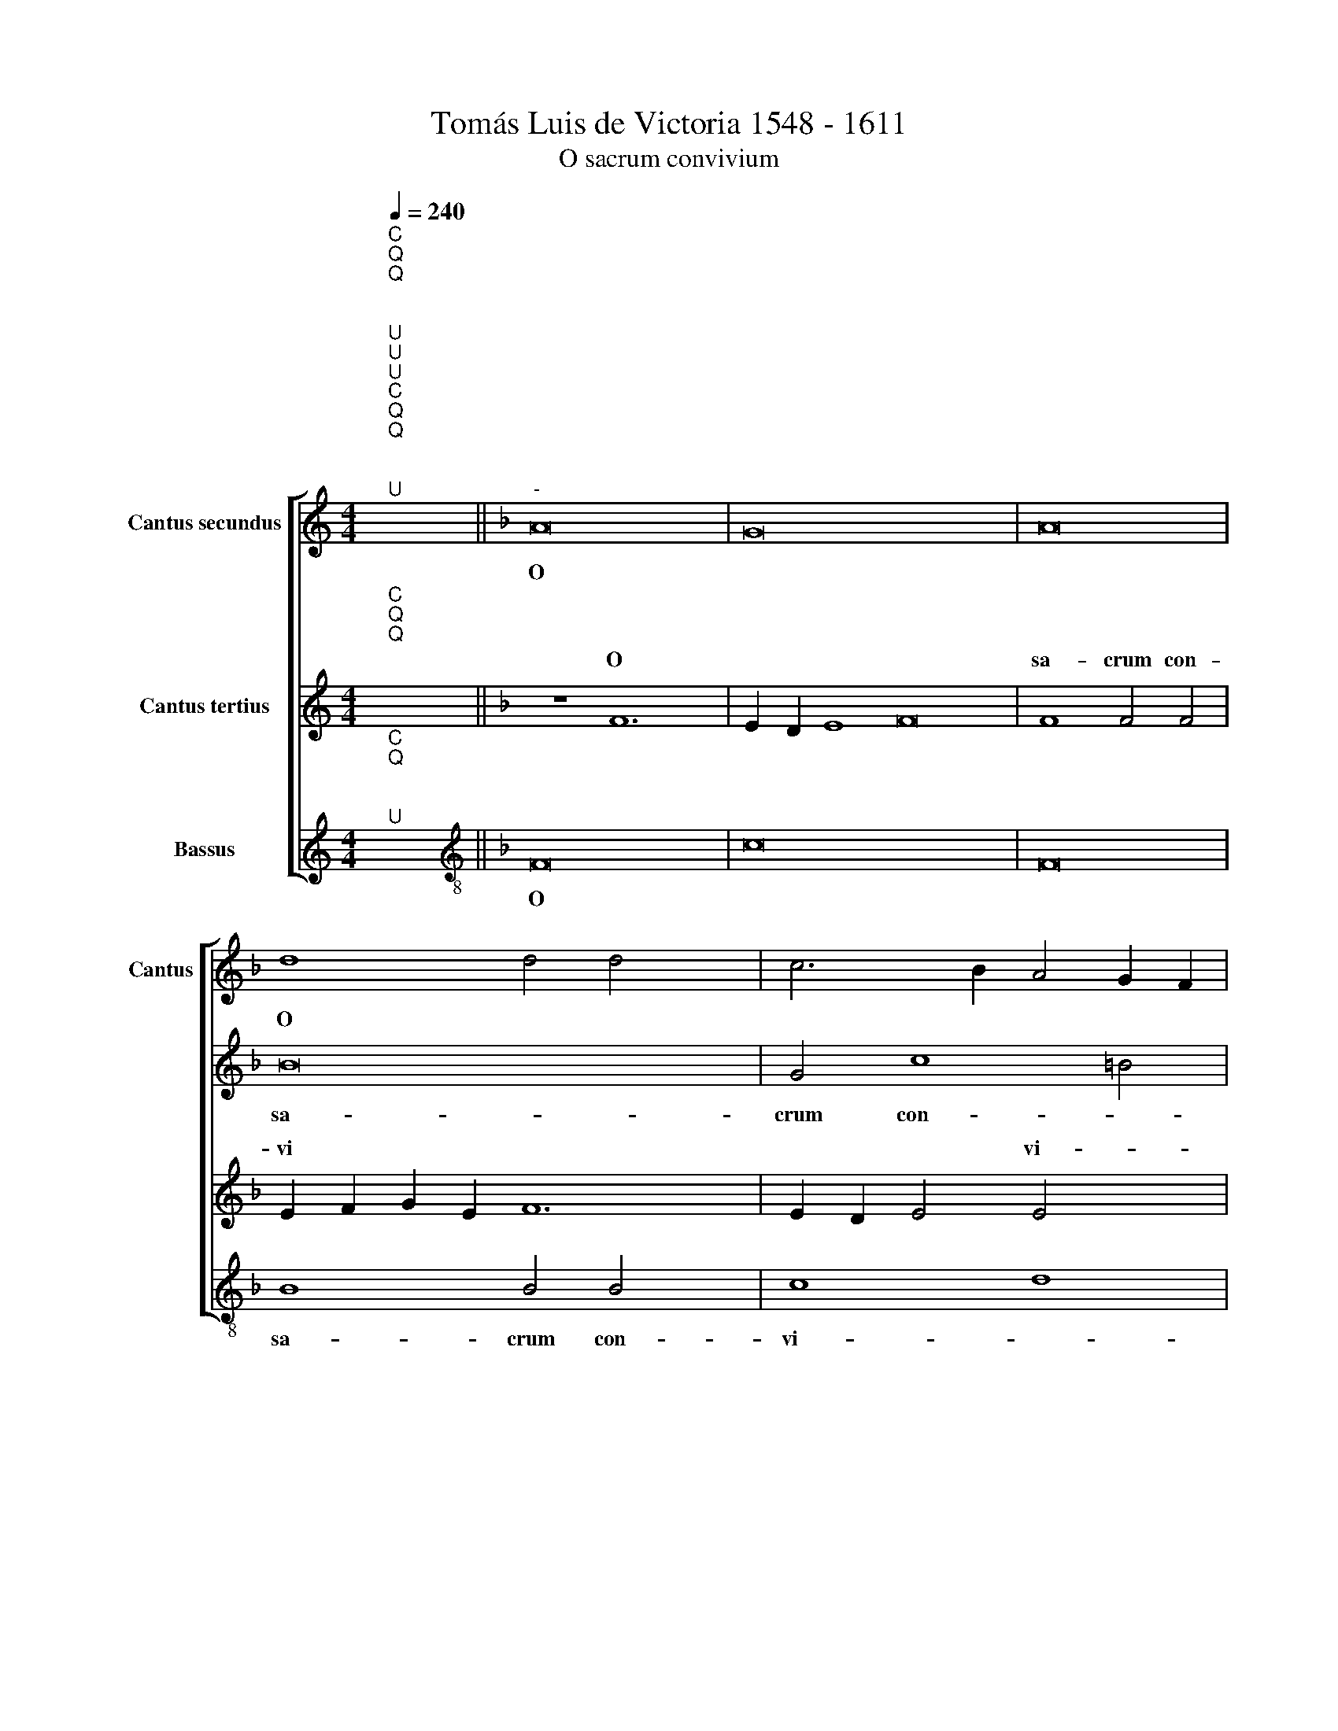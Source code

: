 X:1
T:Tomás Luis de Victoria 1548 - 1611
T:O sacrum convivium
%%score [ 1 2 ( 3 4 ) 5 ]
L:1/8
Q:1/4=240
M:4/4
K:C
V:1 treble nm="Cantus"
V:2 treble nm="Cantus secundus"
V:3 treble nm="Cantus tertius"
V:4 treble 
V:5 treble nm="Bassus"
V:1
"^C""^Q""^Q""^;""^U" x8 ||[K:F]"^-" x16- x4 | x16 x12 | x16 | d8 d4 d4 x4 | c6 B2 A4 G2 F2 | %6
w: |O|||sa- crum con-|vi- * * * *|
w: ||||||
 G12 G4 | A8 z4 c8 | c4 c6 B2 A4 x22 | G4 F8 G8 | A4 A8 G4 | A8 G4 F2 G2 x4 | A2 B2 c4- x8 | %13
w: * vi-|um, in|quo Chri- * *|stus su- mi-|tur, in quo|Chri- stus su *||
w: |||||||
 c4 =B2 A2 !courtesy!=B4 B4 x4 | c8 z4 c4 | c4 c4 A16 | z4 d4 d4 d4 x2 | B8 d8 x4 | %18
w: * * * * mi-|tur re-|co- li- tur,|re- co- li-|tur me-|
w: |||||
 c6 c2 A4 A4 x4 | c6 B2 x8 | A4 G2 F2 G12 | G4 C4 c4 c4 x4 | c4 A4 A4 c6 | c2 A8 z4 c4 | d8 c12 | %25
w: mo- ri- a, me-|mo- *||ri- a, re- co-|li- tur me- mo-|ri- a, me-|mo- *|
w: |||||||
 c4 c8 z8 | z16 x6 | z16 x4 | z4 A8 A4 x2 | B6 A2 G4 F4 x12 | B6 A2 G4 F4 x4 | E4 A4 G4 F4 x4 | %32
w: ri- a|||pas- si-|o- * * nis|e- * * *||
w: |||||||
 E4 F4 G8 x4 |"^-" x16 x4 |]"^Secunda pars" c12 c4 | d8 c16 | d16 x12 | d8 ^c8 x4 | z4 d8 d4 x2 | %39
w: ||Mens im-|ple- tur|gra-|ti- a,|Mens im-|
w: |||||||
 G8 A8 x8 |"^(  )" B6 AG F2 G2 A2 F2 | G4 G4 x10 | C4 c6 c2 c4 x2 | A4 c4 B4 A4 x2 | G8 z8 | %45
w: ple- tur|gra- * * * * * *|* ti-|a, & fu- tu-|ræ glo- ri- *|æ,|
w: ||||||
 F6 F2 F4 E4 x2 | F2 G2 A2 B2 c4 A4 x4 | G4 c6 B2 A4 x4 | G4 F4 G12 | G4 A8 z16 | z4 c8 c4 | %51
w: & fu- tu- ræ|glo * * * * ri-|æ, glo- * *||ri- æ,|No- bis|
w: ||||||
 A4 =B4 c6"^(  )" _B2 x8 | A4 G6 F2 F8 | E4 F4 A8 x4 | A4 F4 G4 A8 | G4 c8 c4 x8 | A4 =B4 c8 x4 | %57
w: pi- gnus da- *||* tur, No-|bis pi- gnus da-|tur, No- bis|pi- gnus da-|
w: ||||||
 c8 x8 | z8 z4 A4 | B2 c2 d2 B2 c4 B6 | A2 G4 C8 z16 | c8 B8 | A8 G8 | F8 G8 | C4 c8 c4 x4 | %65
w: tur|al-|le * * * * lu|* * ya,|al- le-|* lu-||ya, * *|
w: |||||||* al- le-|
 d8 c8 x12 | z4 G4 A2 B2 c2 A2 x8 | B2 c2 d6 c2 c6 x2 | B2 B8 A2 G2"^-" x16 |] x16 | x16 |] %71
w: |al- le * * *|* * lu- * *||||
w: lu- ya,||||||
V:2
"^C""^Q""^Q""^;""^U""^U""^U" x8 ||[K:F] A16 x4 | G16 x12 | A16 | B16 x4 | G4 c8 =B4 | c12 c4 | %7
w: |O|||sa-|crum con- *|vi- vi-|
w: |||||||
 c16 x4 | z16 x22 | z8 z4 F8 | E4 F8 C4 | c8 A4 c8 | F4 G4 x8 | A2 G2 F2 E2 D2 C2 F8 | %14
w: um,||in|quo Chri- stus,|in quo Chri-|* stus|su * * * * * *|
w: |||||||
 E2 D2 E4 E4 F2 G2 | A2 B2 c8 z4 x8 | F4 F4 F4 D4 x2 | d4 d4 d4 B8 | G8 c6 B2 x4 | A4 G4- x8 | %20
w: * * * mi- tur, *||re- co- li- tur,|re- co- li- tur|me- mo- *||
w: ||||||
 G2 F2 F8 E2 D2 x4 | E16 x4 | z4 c4 c4 c4 x2 | A4 A4 c6 BA x2 | G6 A2 B8 x4 | A4 G2 F2 G4 G4 x4 | %26
w: * * * ri *|a,|re- co- li-|tur me- mo- * *||* * * * ri-|
w: ||||||
 A4 c8 c4 x6 | d8 c4 d6 x2 | c2 c2 BA B8 A4 | c8 c4 d16 | d16 x4 |"^-" x16- x4 | x16 x4 | %33
w: a, pas- si-|o- nis e-|* * * * * ius,|pas- si- o-|nis|e-||
w: |||||||
"^-" x16 x4 |] A12 A4 | B8 A8 x8 | G6 A2 B4 A8 x8 | G2 F2 G4 G4 A4 x4 | E4 ^F8 G6 | %39
w: |Mens im-|ple- tur|gra- * * *|* * * ti- a,|Mens im- ple-|
w: ||||||
"^(  )" F2 E4 E4 F12 x2 | E4 D4 F8 | E4 x14 | F16 x2 | z4 F6 F2 F4 x2 | C4 c6 B2 A2 G2 | %45
w: * * tur gra-||ti-|a|& fu- tu-|ræ glo- * * *|
w: ||||||
 A4 F4 G4 c6 | c2 c4 A4 c6 x4 | B2 A2 G2 A2 G2 c4- x6 | c4 =B4 c8 x4 | z4 c8 c4 x12 | A4 c4 B8 | %51
w: * ri- æ, &|fu- tu- ræ glo-||* ri- æ,|no- bis|pi- gnus da-|
w: ||||||
 A8 G8 x8 | z8 G6 G2 x4 | F4 E4 F8 x4 | G8 A4 F8 | F4 D4 E4 F12 | E2 D2 E8 F8 | G8 A4 F4 | %58
w: * tur|||* * no-|bis pi- gnus da-||* tur, al-|
w: |No- bis|pi- gnus da-|* tur, *||||
 G2 A2 B2 G2 A2 G2 F2 E2 | D8 C4 D4 x2 | E2 F2 G2 E2 F2 G2 A4 x14 | G4 F8 E4 | F4 A4 F4 G4 | %63
w: le * * * lu * * *|* ya, al-|le * * * * * *|* * lu-|ya, * * *|
w: ||||* al- le- lu-|
 E4 F4 D4 E4 | C4 D8 E4 x4 | F2 G2 A2 F2 G4 A4 x12 | B8 A8 x8 | G4 c8 c4 x4 | %68
w: * al- le- lu-|ya, * *|||* al- le-|
w: ya, * * *|* al- le-|lu * * * * *||ya, * *|
 d2 c2 B2 A2 B4 c4 x14 |] d8"^-" x8- | x16 |] %71
w: lu * * * * *|* ya.||
w: |||
V:3
"^C""^Q""^Q""^;" x8 ||[K:F] z8 F12 | E2 D2 E8 F16 | F8 F4 F4 | E2 F2 G2 E2 F12 | E2 D2 E4 E4 x4 | %6
w: |O||sa- crum con-|vi * * * *|* * * vi-|
w: ||||||
 F4 A8 G4 | A8 G4 A6 x2 | B2 c8 =B4 c24 | z4 c8 A4 x4 | c8 x8 | F8 F8 x4 | G12 G4 | A8 z4 F4 x4 | %14
w: um, in quo|Chri- stus su-|* * mi- tur,|in quo|Chri-|stus su-|* mi-|tur, re-|
w: ||||||||
 F4 F4 D6 E2 | F8 z4 G4 x8 | G4 G4 E4 G6 | F2 F8 E4 x6 | F4 D4 C8 x4 | z4 c4 c4 c4 | A8 F8 x4 | %21
w: co- li- tur, *|* re-|co- li- tur me-||mo- ri- a,|re- co- li-|tur, re-|
w: |||||||
 F4 F4 C4 F8 | E4 F4 G6 F2 x2 | F8 E4 F4 x2 | A8 A4 x8 | B8 A4 B6 x2 | A2 A8 G4 A8 | z4 F8 F4 x4 | %28
w: co- li- tur me-|* * mo *|* ri- a,|pas- si-|o- nis e-|* * * ius,|pas- si-|
w: |||||||
 B6 A2 G4 F4 x2 | B6 A2 G4 F4 x12 | E4 A4 G4 F8 | E4"^-" x16 | z8 F12 | F4 F8 C8 |] F12 E4 | %35
w: o- * * nis|e- * * *|||Mens|im- ple- tur|gra- *|
w: |||||||
 D4 D4 E4 A8 x4 | A4 =B8 c16 | d12 c4 x4 | B4 B4 x10 | A24 | z4 c6 c2 c4 | A4 c8 =B4 x2 | %42
w: * ti- a, Mens|im- ple- tur|gra- *|* ti-||& fu- tu-|ræ glo- *|
w: |||||||
 c4 G4 A4 F6 | F2 F4 E4 F8 | E2 D2 x12 | E2 C2 F8 E2 D2 x2 | E4 E4 F4 A8 | A4 F4 G4 A4 x4 | %48
w: * ri- æ, &|fu- tu- ræ glo-|||* ri- æ, no-|bis pi- gnus da|
w: ||||||
 F8 E4 F4 x4 | D4 C4 c4- x16 | c4 c4 A4 =B4 | c8 c16 | z8 z4 c6 x2 | c2 c4 G4 A6 x4 | %54
w: |* tur, no-|* bis pi- gnus|da- tur,|no-|bis pi- gnus da-|
w: ||||||
 G2 F8 E4 F4 x2 | A4 x20 | B2 c2 d2 B2 c4 A4 x4 | G8 z4 F4 | G2 A2 B2 G2 A2 B2 c2 A2 | %59
w: * * * tur,|al-|le * * * * lu-|ya, al-|le * * * * * * *|
w: |||||
 B2 A2 A2 GF G4 G4 x2 | A4 c4 d4 B4 x14 | c4 A4 B4 G4 | A4 F4 B6 B2 | A4 F8 E4 | F4 G6 F2 F8 | %65
w: * * * * * * lu-|ya, * * *|* al- le- lu-|ya, * * *|* al- le-|* lu * *|
w: |* al- le- lu-|ya, * * *|* al- le- lu-|ya, * *||
 E4"^-" x8- x16 | x16 x8 | x16 x4 | x30 |] x16 | x16 |] %71
w: * ya.||||||
w: ||||||
V:4
 x8 ||[K:F] x20 | x28 | x16 | x20 | x16 | x16 | x20 | x38 | x20 | x16 | x20 | x16 | x20 | x16 | %15
w: |||||||||||||||
 x24 | x18 | x20 | x16 x4 | x16 | x16 x4 | x16 x4 | x8 x4 x4 x2 | x18 | x20 | x20 | x22 | x20 | %28
w: |||||||||||||
 x18 | x28 | x20 | x20 | x20 | x20 |] x16 | x24 | x28 | x20 | x18 | x16- x8 | x4 x4 x8 | x18 | %42
w: |||||||||||a,|||
 x18 | x18 | x16 | x18 | x20 | x20 | x20 | x28 | x16 | x24 | x20 | x20 | x20 | x24 | x20 | x16 | %58
w: ||||||||||||||||
 x16 | x18 | x30 | x16 | x16 | x16 | x20 | x28 | x24 | x20 | x30 |] x16 | x16 |] %71
w: |||||||||||||
V:5
"^C""^Q""^;""^U" x8 ||[K:F][K:treble-8] F16 x4 | c16 x12 | F16 | B8 B4 B4 x4 | c8 d8 | c12 c4 | %7
w: |O|||sa- crum con-|vi- *|* vi-|
w: |||||||
 F4 f8 e4 x4 | f8 c4 f8 x18 | e4 d4 d4 c8 | z4 f8 e4 | f8 c4 f8 | e4 x12 | d12 d4 x4 | c16 | %15
w: um in quo|Chri- stus su-|* * mi- tur,|in quo|Chri- stus su-||* mi-|tur,|
w: ||||||||
 z4 f4 f4 f4 x8 | d8 B8 x2 | B4 B4 G12 | G4 c6 c2 F8 | z8 x8 | z8 z4 c4 x4 | c4 c4 A8 x4 | %22
w: re- co- li-|tur, re-|co- li- tur,|me- mo- ri- a,||re-|co- li- tur,|
w: |||||||
 F8 F4 F4 x2 | F12 F4 x2 | c8 B8 x4 | c12 c4 x4 | F4 f8 f4 x6 | B8 f4 B8 | c4 d4 e4 f4 x2 | %29
w: re- co- li-|tur me-|mo- *|* ri-|a, pas- si-|o- nis e|* * * ius,|
w: |||||||
 F8 F4 B16 | B16 x4 |"^-" x16- x4 | x16 x4 |"^-" x16 x4 |] f12 f4 | B8 F4 f8 x4 | e4 d4 c4 B12 x4 | %37
w: pas- si- o-|nis|e-|||Mens im-|ple- tur gra-||
w: ||||||||
 B4 A8 d8 | G8 c8 x2 | F8 B12 x4 | A4 G4 G4 x4 | F8 z4 f6 | f2 f4 d4 f8 | e4 f6 e2 d4 x2 | %44
w: ti- a, mens|im- ple-|tur gra-|* * ti-|a, &|fu- tu- ræ glo-||
w: |||||||
 d4 c8 z4 | F6 F2 F4 c4 x2 | F6 G2 A2 B2 x8 | c4 d4 c12 | c4 F4 f8 x4 | f4 d4 e4 f4 x12 | %50
w: ri- æ,|& fu- tu- ræ|glo- * * *||ri- æ, no-|bis pi- gnus da-|
w: ||||||
 F4 c8 F4 | f8 e4 x12 | f4 c4 d8 x4 | c8 z4 F8 | F4 B4 G4 F2 G2 x4 | A2 B2 c12 x8 | A4 d8 c8 | %57
w: * * tru,|no- bis|pi- gnus da-|tur, no-|bis pi- gnus da *|||
w: |||||||
 F8 x8 | z8 z4 F4 | G2 A2 B2 G2 A4 B4 x2 | G8 F4 F4 x14 | G4 A4 B4 c4 | F4 f4 d4 _e4 | %63
w: tur,|al-|le * * * * *|lu- ya, al-|le- * lu- *|ya, * * *|
w: |||||* al- le- lu-|
 c4 d4 B4 c4 | A4 B4 G4 G4 x4 | F8 c8 x12 | B8 c16 | F8 B12 | A4 B8"^-" x8- x10 |] x16 | x16 |] %71
w: * al- le- lu-|ya, * * *|* al-|le- lu-|ya, *||||
w: ya, * * *|* al- le- lu-|ya, *||* al-|le- lu- ya.|||

